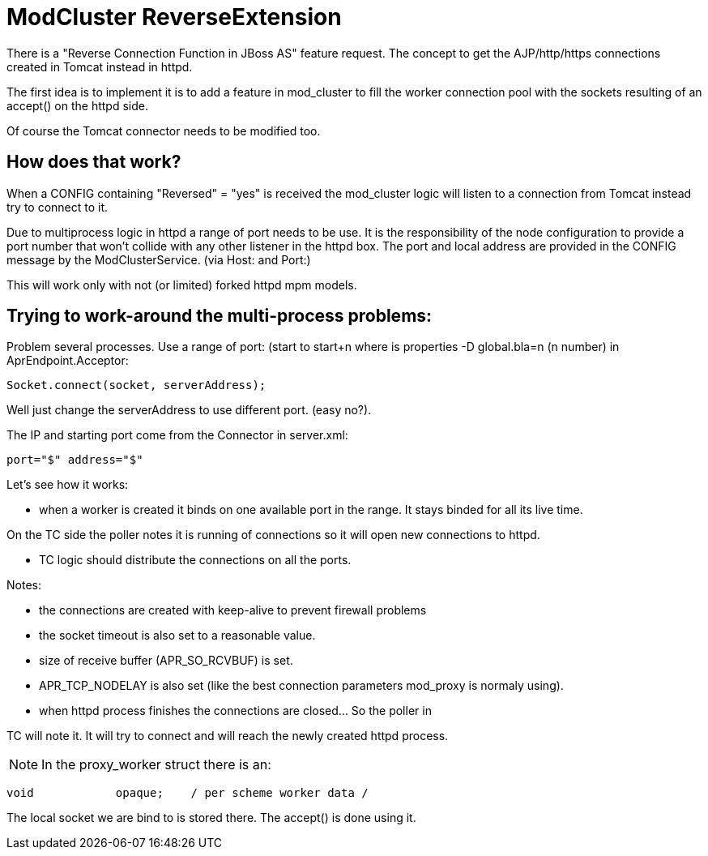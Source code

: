 = ModCluster ReverseExtension

There is a "Reverse Connection Function in JBoss AS" feature request.
The concept to get the AJP/http/https connections created in Tomcat instead in
httpd.

The first idea is to implement it is to add a feature in mod_cluster to fill
the worker connection pool with the sockets resulting of an accept() on the
httpd side.

Of course the Tomcat connector needs to be modified too.

== How does that work?

When a CONFIG containing "Reversed" = "yes" is received the mod_cluster logic
will listen to a connection from Tomcat instead try to connect to it.

Due to multiprocess logic in httpd a range of port needs to be use. It is the
responsibility of the node configuration to provide a port number that won't
collide with any other listener in the httpd box. The port and local address
are provided in the CONFIG message by the ModClusterService. (via Host: and
Port:)

This will work only with not (or limited) forked httpd mpm models.

== Trying to work-around the multi-process problems:

Problem several processes. Use a range of port: (start to start+n where is
properties -D global.bla=n (n number) in AprEndpoint.Acceptor:

[source]
----
Socket.connect(socket, serverAddress);
----

Well just change the serverAddress to use different port. (easy no?).

The IP and starting port come from the Connector in server.xml:

[source]
----
port="$" address="$"
----

Let's see how it works:

* when a worker is created it binds on one available port in the range. It
stays binded for all its live time.

On the TC side the poller notes it is running of connections so it will open
new connections to httpd.

* TC logic should distribute the connections on all the ports.

Notes:

* the connections are created with keep-alive to prevent firewall problems


* the socket timeout is also set to a reasonable value.

* size of receive buffer (APR_SO_RCVBUF) is set.

* APR_TCP_NODELAY is also set (like the best connection parameters mod_proxy is
normaly using).

* when httpd process finishes the connections are closed... So the poller in

TC will note it. It will try to connect and will reach the newly created httpd
process.

NOTE: In the proxy_worker struct there is an:

[source]
----
void            opaque;    / per scheme worker data /
----

The local socket we are bind to is stored there. The accept() is done using it.

